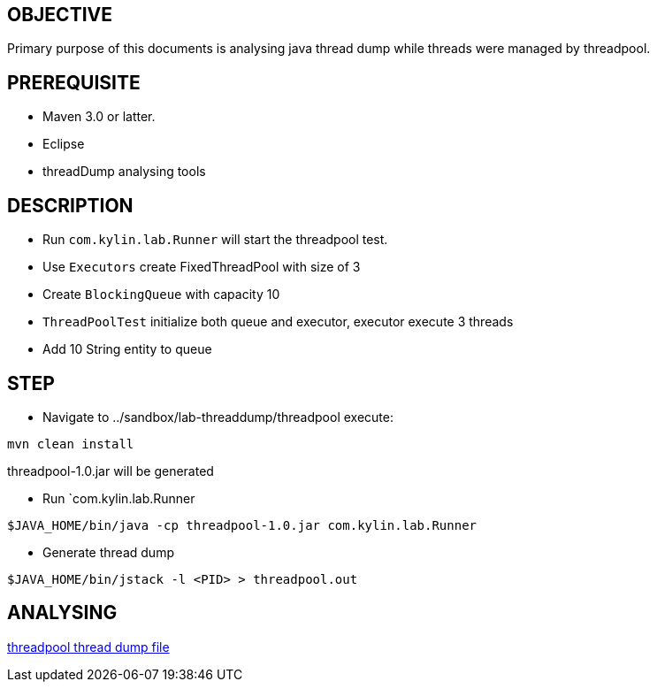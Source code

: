 OBJECTIVE
---------

Primary purpose of this documents is analysing java thread dump while threads were managed by threadpool.


PREREQUISITE
-------------

* Maven 3.0 or latter.
* Eclipse
* threadDump analysing tools

DESCRIPTION
-----------

* Run `com.kylin.lab.Runner` will start the threadpool test.

* Use `Executors` create FixedThreadPool with size of 3

* Create `BlockingQueue` with capacity 10

* `ThreadPoolTest` initialize both queue and executor, executor execute 3 threads

* Add 10 String entity to queue

STEP
----

* Navigate to ../sandbox/lab-threaddump/threadpool execute:
----
mvn clean install
----

threadpool-1.0.jar will be generated


* Run `com.kylin.lab.Runner
----
$JAVA_HOME/bin/java -cp threadpool-1.0.jar com.kylin.lab.Runner
----

* Generate thread dump
----
$JAVA_HOME/bin/jstack -l <PID> > threadpool.out
----

ANALYSING
---------

link:threadpool.out[threadpool thread dump file]



